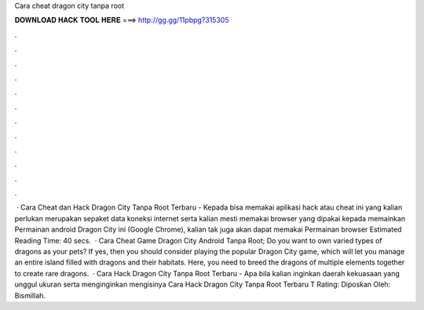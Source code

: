 Cara cheat dragon city tanpa root

𝐃𝐎𝐖𝐍𝐋𝐎𝐀𝐃 𝐇𝐀𝐂𝐊 𝐓𝐎𝐎𝐋 𝐇𝐄𝐑𝐄 ===> http://gg.gg/11pbpg?315305

.

.

.

.

.

.

.

.

.

.

.

.

 · Cara Cheat dan Hack Dragon City Tanpa Root Terbaru - Kepada bisa memakai aplikasi hack atau cheat ini yang kalian perlukan merupakan sepaket data koneksi internet serta kalian mesti memakai browser yang dipakai kepada memainkan Permainan android Dragon City ini (Google Chrome), kalian tak juga akan dapat memakai Permainan browser Estimated Reading Time: 40 secs.  · Cara Cheat Game Dragon City Android Tanpa Root; Do you want to own varied types of dragons as your pets? If yes, then you should consider playing the popular Dragon City game, which will let you manage an entire island filled with dragons and their habitats. Here, you need to breed the dragons of multiple elements together to create rare dragons.  · Cara Hack Dragon City Tanpa Root Terbaru - Apa bila kalian inginkan daerah kekuasaan yang unggul ukuran serta menginginkan mengisinya Cara Hack Dragon City Tanpa Root Terbaru T Rating: Diposkan Oleh: Bismillah.